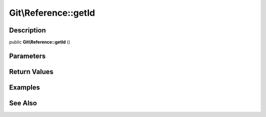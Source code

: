 .. index::
   single: getId (Git\Reference method)


Git\\Reference::getId
===========================================================

Description
***********************************************************

public **Git\\Reference::getId** ()


Parameters
***********************************************************



Return Values
***********************************************************

Examples
***********************************************************

See Also
***********************************************************